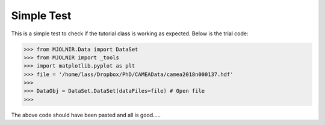 Simple Test
^^^^^^^^^^^
This is a simple test to check if the tutorial class is working as expected. Below is the trial code:

>>> from MJOLNIR.Data import DataSet
>>> from MJOLNIR import _tools
>>> import matplotlib.pyplot as plt
>>> file = '/home/lass/Dropbox/PhD/CAMEAData/camea2018n000137.hdf'
>>>  
>>> DataObj = DataSet.DataSet(dataFiles=file) # Open file
>>>  

The above code should have been pasted and all is good.....